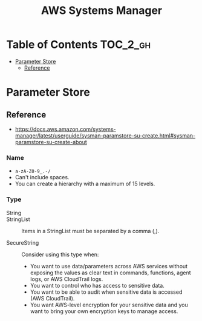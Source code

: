 #+TITLE: AWS Systems Manager

* Table of Contents :TOC_2_gh:
- [[#parameter-store][Parameter Store]]
  - [[#reference][Reference]]

* Parameter Store
** Reference
- https://docs.aws.amazon.com/systems-manager/latest/userguide/sysman-paramstore-su-create.html#sysman-paramstore-su-create-about

*** Name
- ~a-zA-Z0-9_.-/~
- Can't include spaces.
- You can create a hierarchy with a maximum of 15 levels.

*** Type
- String ::

- StringList :: 
  Items in a StringList must be separated by a comma (,).

- SecureString ::
  Consider using this type when:
  - You want to use data/parameters across AWS services without exposing the values as clear text in commands, functions, agent logs, or AWS CloudTrail logs.
  - You want to control who has access to sensitive data.
  - You want to be able to audit when sensitive data is accessed (AWS CloudTrail).
  - You want AWS-level encryption for your sensitive data and you want to bring your own encryption keys to manage access.
